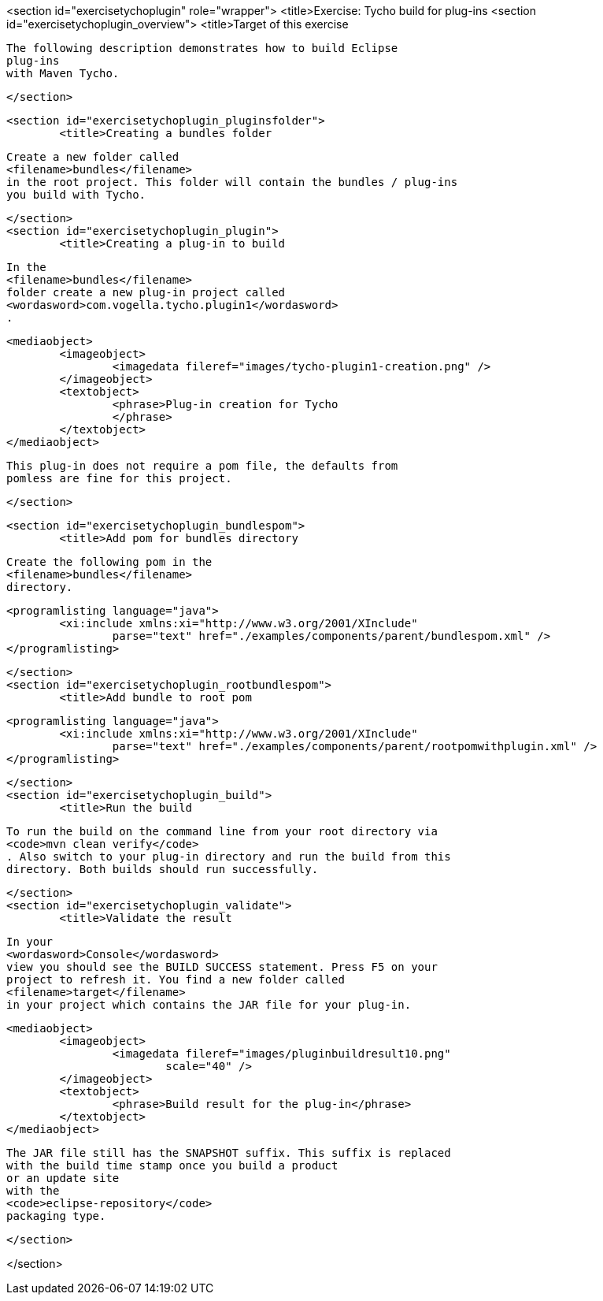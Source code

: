 <section id="exercisetychoplugin" role="wrapper">
	<title>Exercise: Tycho build for plug-ins
	<section id="exercisetychoplugin_overview">
		<title>Target of this exercise
		
			The following description demonstrates how to build Eclipse
			plug-ins
			with Maven Tycho.
		
	</section>

	<section id="exercisetychoplugin_pluginsfolder">
		<title>Creating a bundles folder
		
			Create a new folder called
			<filename>bundles</filename>
			in the root project. This folder will contain the bundles / plug-ins
			you build with Tycho.
		
	</section>
	<section id="exercisetychoplugin_plugin">
		<title>Creating a plug-in to build
		
			In the
			<filename>bundles</filename>
			folder create a new plug-in project called
			<wordasword>com.vogella.tycho.plugin1</wordasword>
			.
		
		
			<mediaobject>
				<imageobject>
					<imagedata fileref="images/tycho-plugin1-creation.png" />
				</imageobject>
				<textobject>
					<phrase>Plug-in creation for Tycho
					</phrase>
				</textobject>
			</mediaobject>
		

		
			This plug-in does not require a pom file, the defaults from
			pomless are fine for this project.
		
	</section>


	<section id="exercisetychoplugin_bundlespom">
		<title>Add pom for bundles directory
		
			Create the following pom in the
			<filename>bundles</filename>
			directory.

		
		
			<programlisting language="java">
				<xi:include xmlns:xi="http://www.w3.org/2001/XInclude"
					parse="text" href="./examples/components/parent/bundlespom.xml" />
			</programlisting>
		


	</section>
	<section id="exercisetychoplugin_rootbundlespom">
		<title>Add bundle to root pom
		
			<programlisting language="java">
				<xi:include xmlns:xi="http://www.w3.org/2001/XInclude"
					parse="text" href="./examples/components/parent/rootpomwithplugin.xml" />
			</programlisting>
		
	</section>
	<section id="exercisetychoplugin_build">
		<title>Run the build
		
			To run the build on the command line from your root directory via
			<code>mvn clean verify</code>
			. Also switch to your plug-in directory and run the build from this
			directory. Both builds should run successfully.
		
	</section>
	<section id="exercisetychoplugin_validate">
		<title>Validate the result
		
			In your
			<wordasword>Console</wordasword>
			view you should see the BUILD SUCCESS statement. Press F5 on your
			project to refresh it. You find a new folder called
			<filename>target</filename>
			in your project which contains the JAR file for your plug-in.
		

		
			<mediaobject>
				<imageobject>
					<imagedata fileref="images/pluginbuildresult10.png"
						scale="40" />
				</imageobject>
				<textobject>
					<phrase>Build result for the plug-in</phrase>
				</textobject>
			</mediaobject>
		
		
			The JAR file still has the SNAPSHOT suffix. This suffix is replaced
			with the build time stamp once you build a product
			or an update site
			with the
			<code>eclipse-repository</code>
			packaging type.
		
	</section>

</section>